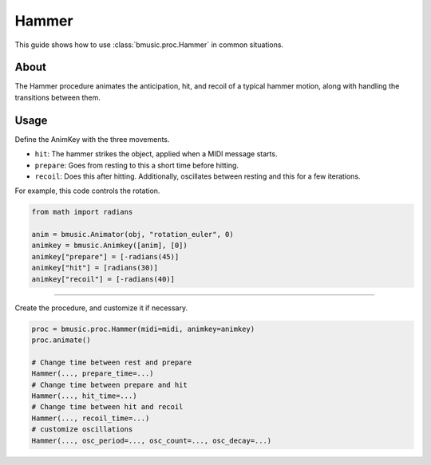 Hammer
======

This guide shows how to use :class:`bmusic.proc.Hammer` in common situations.

About
-----

The Hammer procedure animates the anticipation, hit, and recoil of a typical
hammer motion, along with handling the transitions between them.

.. image:: ../images/GuideHammer.gif

Usage
-----

Define the AnimKey with the three movements.

- ``hit``: The hammer strikes the object, applied when a MIDI message starts.
- ``prepare``: Goes from resting to this a short time before hitting.
- ``recoil``: Does this after hitting. Additionally, oscillates between resting
  and this for a few iterations.

For example, this code controls the rotation.

.. code-block:: py

   from math import radians

   anim = bmusic.Animator(obj, "rotation_euler", 0)
   animkey = bmusic.Animkey([anim], [0])
   animkey["prepare"] = [-radians(45)]
   animkey["hit"] = [radians(30)]
   animkey["recoil"] = [-radians(40)]

----

Create the procedure, and customize it if necessary.

.. code-block:: py

   proc = bmusic.proc.Hammer(midi=midi, animkey=animkey)
   proc.animate()

   # Change time between rest and prepare
   Hammer(..., prepare_time=...)
   # Change time between prepare and hit
   Hammer(..., hit_time=...)
   # Change time between hit and recoil
   Hammer(..., recoil_time=...)
   # customize oscillations
   Hammer(..., osc_period=..., osc_count=..., osc_decay=...)
